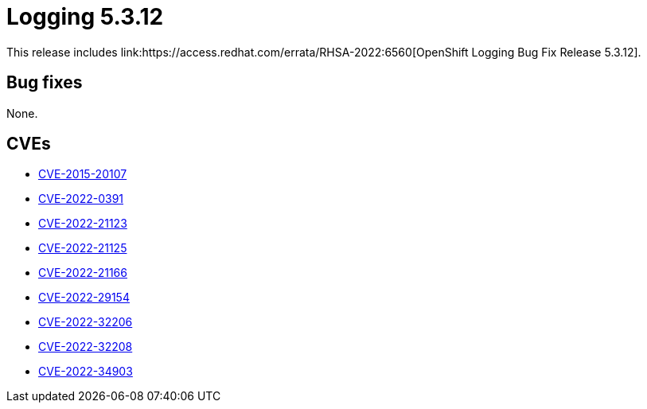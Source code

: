 //module included in cluster-logging-release-notes.adoc
:_content-type: REFERENCE
[id="cluster-logging-release-notes-5-3-12_{context}"]
= Logging 5.3.12
This release includes link:https://access.redhat.com/errata/RHSA-2022:6560[OpenShift Logging Bug Fix Release 5.3.12].

[id="openshift-logging-5-3-12-bug-fixes_{context}"]
== Bug fixes
None.

[id="openshift-logging-5-3-12-cves_{context}"]
== CVEs
* link:https://access.redhat.com/security/cve/CVE-2015-20107[CVE-2015-20107]
* link:https://access.redhat.com/security/cve/CVE-2022-0391[CVE-2022-0391]
* link:https://access.redhat.com/security/cve/CVE-2022-21123[CVE-2022-21123]
* link:https://access.redhat.com/security/cve/CVE-2022-21125[CVE-2022-21125]
* link:https://access.redhat.com/security/cve/CVE-2022-21166[CVE-2022-21166]
* link:https://access.redhat.com/security/cve/CVE-2022-29154[CVE-2022-29154]
* link:https://access.redhat.com/security/cve/CVE-2022-32206[CVE-2022-32206]
* link:https://access.redhat.com/security/cve/CVE-2022-32208[CVE-2022-32208]
* link:https://access.redhat.com/security/cve/CVE-2022-34903[CVE-2022-34903]
